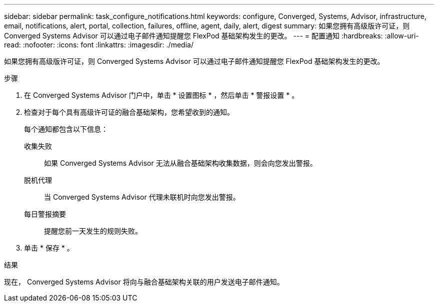 ---
sidebar: sidebar 
permalink: task_configure_notifications.html 
keywords: configure, Converged, Systems, Advisor, infrastructure, email, notifications, alert, portal, collection, failures, offline, agent, daily, alert, digest 
summary: 如果您拥有高级版许可证，则 Converged Systems Advisor 可以通过电子邮件通知提醒您 FlexPod 基础架构发生的更改。 
---
= 配置通知
:hardbreaks:
:allow-uri-read: 
:nofooter: 
:icons: font
:linkattrs: 
:imagesdir: ./media/


[role="lead"]
如果您拥有高级版许可证，则 Converged Systems Advisor 可以通过电子邮件通知提醒您 FlexPod 基础架构发生的更改。

.步骤
. 在 Converged Systems Advisor 门户中，单击 * 设置图标 * ，然后单击 * 警报设置 * 。
. 检查对于每个具有高级许可证的融合基础架构，您希望收到的通知。
+
每个通知都包含以下信息：

+
收集失败:: 如果 Converged Systems Advisor 无法从融合基础架构收集数据，则会向您发出警报。
脱机代理:: 当 Converged Systems Advisor 代理未联机时向您发出警报。
每日警报摘要:: 提醒您前一天发生的规则失败。


. 单击 * 保存 * 。


.结果
现在， Converged Systems Advisor 将向与融合基础架构关联的用户发送电子邮件通知。
